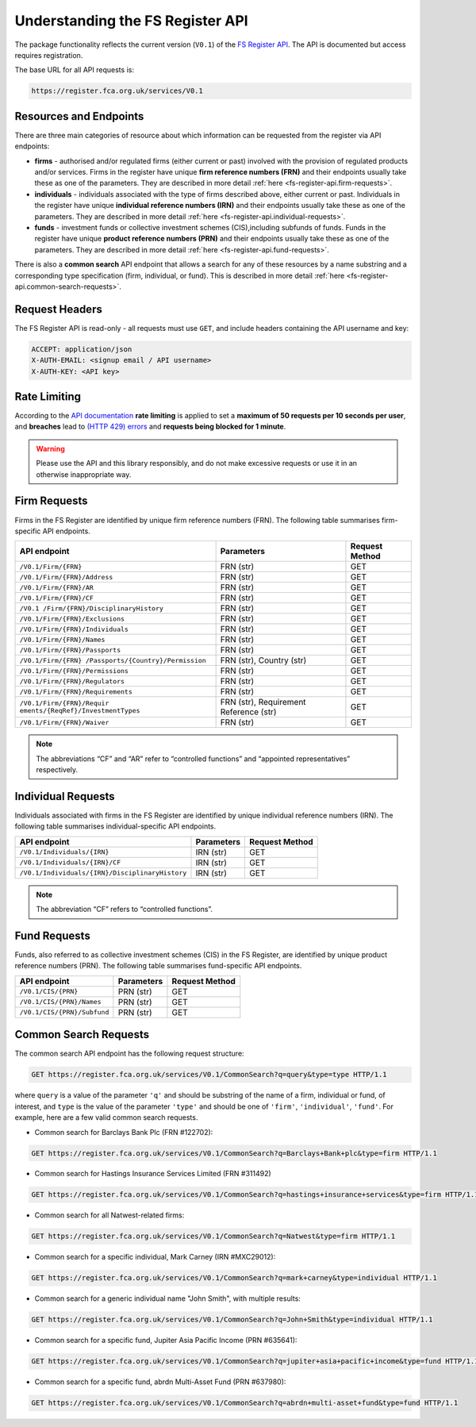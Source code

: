 .. meta::

   :google-site-verification: 3F2Jbz15v4TUv5j0vDJAA-mSyHmYIJq0okBoro3-WMY

=================================
Understanding the FS Register API
=================================

The package functionality reflects the current version (``V0.1``) of the `FS Register <https://www.fca.org.uk/firms/financial-services-register>`_ `API <https://register.fca.org.uk/Developer/s/>`_. The API is documented but access requires registration.

The base URL for all API requests is:

.. code:: shell

   https://register.fca.org.uk/services/V0.1

.. _fs-register-api.resources-and-request-types:

Resources and Endpoints
=======================

There are three main categories of resource about which information can be requested from the register via API endpoints:

- **firms** - authorised and/or regulated firms (either current or past) involved with the provision of regulated products and/or services. Firms in the register have unique **firm reference numbers (FRN)** and their endpoints usually take these as one of the parameters. They are described in more detail :ref:`here <fs-register-api.firm-requests>`.
- **individuals** - individuals associated with the type of firms described above, either current or past.  Individuals in the register have unique **individual reference numbers (IRN)** and their endpoints usually take these as one of the parameters. They are described in more detail :ref:`here <fs-register-api.individual-requests>`.
- **funds** - investment funds or collective investment schemes (CIS),including subfunds of funds. Funds in the register have unique **product reference numbers (PRN)** and their endpoints usually take these as one of the parameters. They are described in more detail :ref:`here <fs-register-api.fund-requests>`.

There is also a **common search** API endpoint that allows a search for any of these resources by a name substring and a corresponding type specification (firm, individual, or fund). This is described in more detail :ref:`here <fs-register-api.common-search-requests>`.

.. _fs-register-api.request-headers:

Request Headers
===============

The FS Register API is read-only - all requests must use ``GET``, and include headers containing the API username and key:

.. code:: shell

   ACCEPT: application/json
   X-AUTH-EMAIL: <signup email / API username>
   X-AUTH-KEY: <API key>

.. _fs-register-api.rate-limiting:

Rate Limiting
=============

According to the `API documentation <https://register.fca.org.uk/Developer/s/>`__ **rate limiting** is applied to set a **maximum of 50 requests per 10 seconds per user**, and **breaches** lead to `(HTTP 429) errors <https://developer.mozilla.org/en-US/docs/Web/HTTP/Status/429>`__ and **requests being blocked for 1 minute**.

.. warning::

   Please use the API and this library responsibly, and do not make excessive requests or use it in an otherwise inappropriate way.

.. _fs-register-api.firm-requests:

Firm Requests
=============

Firms in the FS Register are identified by unique firm reference numbers (FRN). The following table summarises firm-specific API endpoints.

+-----------------------------------+------------------------+---------+
| API endpoint                      | Parameters             | Request |
|                                   |                        | Method  |
+===================================+========================+=========+
| ``/V0.1/Firm/{FRN}``              | FRN (str)              | GET     |
+-----------------------------------+------------------------+---------+
| ``/V0.1/Firm/{FRN}/Address``      | FRN (str)              | GET     |
+-----------------------------------+------------------------+---------+
| ``/V0.1/Firm/{FRN}/AR``           | FRN (str)              | GET     |
+-----------------------------------+------------------------+---------+
| ``/V0.1/Firm/{FRN}/CF``           | FRN (str)              | GET     |
+-----------------------------------+------------------------+---------+
| ``/V0.1                           | FRN (str)              | GET     |
| /Firm/{FRN}/DisciplinaryHistory`` |                        |         |
+-----------------------------------+------------------------+---------+
| ``/V0.1/Firm/{FRN}/Exclusions``   | FRN (str)              | GET     |
+-----------------------------------+------------------------+---------+
| ``/V0.1/Firm/{FRN}/Individuals``  | FRN (str)              | GET     |
+-----------------------------------+------------------------+---------+
| ``/V0.1/Firm/{FRN}/Names``        | FRN (str)              | GET     |
+-----------------------------------+------------------------+---------+
| ``/V0.1/Firm/{FRN}/Passports``    | FRN (str)              | GET     |
+-----------------------------------+------------------------+---------+
| ``/V0.1/Firm/{FRN}                | FRN (str), Country     | GET     |
| /Passports/{Country}/Permission`` | (str)                  |         |
+-----------------------------------+------------------------+---------+
| ``/V0.1/Firm/{FRN}/Permissions``  | FRN (str)              | GET     |
+-----------------------------------+------------------------+---------+
| ``/V0.1/Firm/{FRN}/Regulators``   | FRN (str)              | GET     |
+-----------------------------------+------------------------+---------+
| ``/V0.1/Firm/{FRN}/Requirements`` | FRN (str)              | GET     |
+-----------------------------------+------------------------+---------+
| ``/V0.1/Firm/{FRN}/Requir         | FRN (str), Requirement | GET     |
| ements/{ReqRef}/InvestmentTypes`` | Reference (str)        |         |
+-----------------------------------+------------------------+---------+
| ``/V0.1/Firm/{FRN}/Waiver``       | FRN (str)              | GET     |
+-----------------------------------+------------------------+---------+

.. note::

   The abbreviations “CF” and “AR” refer to “controlled functions” and “appointed representatives” respectively.

.. _fs-register-api.individual-requests:

Individual Requests
===================

Individuals associated with firms in the FS Register are identified by unique individual reference numbers (IRN). The following table summarises individual-specific API endpoints.

+-------------------------------------------------+------------+----------------+
| API endpoint                                    | Parameters | Request Method |
+=================================================+============+================+
| ``/V0.1/Individuals/{IRN}``                     | IRN (str)  | GET            |
+-------------------------------------------------+------------+----------------+
| ``/V0.1/Individuals/{IRN}/CF``                  | IRN (str)  | GET            |
+-------------------------------------------------+------------+----------------+
| ``/V0.1/Individuals/{IRN}/DisciplinaryHistory`` | IRN (str)  | GET            |
+-------------------------------------------------+------------+----------------+

.. note::

   The abbreviation “CF” refers to “controlled functions”.

.. _fs-register-api.fund-requests:

Fund Requests
=============

Funds, also referred to as collective investment schemes (CIS) in the FS Register, are identified by unique product reference numbers (PRN). The following table summarises fund-specific API endpoints.

=========================== ========== ==============
API endpoint                Parameters Request Method
=========================== ========== ==============
``/V0.1/CIS/{PRN}``         PRN (str)  GET
``/V0.1/CIS/{PRN}/Names``   PRN (str)  GET
``/V0.1/CIS/{PRN}/Subfund`` PRN (str)  GET
=========================== ========== ==============

.. _fs-register-api.common-search-requests:

Common Search Requests
======================

The common search API endpoint has the following request structure:

.. code:: http

   GET https://register.fca.org.uk/services/V0.1/CommonSearch?q=query&type=type HTTP/1.1

where ``query`` is a value of the parameter ``'q'`` and should be substring of the name of a firm, individual or fund, of interest, and ``type`` is the value of the parameter ``'type'`` and should be one of ``'firm'``, ``'individual'``, ``'fund'``. For example, here are a few valid common search requests.

* Common search for Barclays Bank Plc (FRN #122702):

.. code:: http

   GET https://register.fca.org.uk/services/V0.1/CommonSearch?q=Barclays+Bank+plc&type=firm HTTP/1.1

* Common search for Hastings Insurance Services Limited (FRN #311492)

.. code:: http
   
   GET https://register.fca.org.uk/services/V0.1/CommonSearch?q=hastings+insurance+services&type=firm HTTP/1.1

* Common search for all Natwest-related firms:

.. code:: http
   
   GET https://register.fca.org.uk/services/V0.1/CommonSearch?q=Natwest&type=firm HTTP/1.1

* Common search for a specific individual, Mark Carney (IRN #MXC29012):

.. code:: http
   
   GET https://register.fca.org.uk/services/V0.1/CommonSearch?q=mark+carney&type=individual HTTP/1.1

* Common search for a generic individual name "John Smith", with multiple results:

.. code:: http
   
   GET https://register.fca.org.uk/services/V0.1/CommonSearch?q=John+Smith&type=individual HTTP/1.1

* Common search for a specific fund, Jupiter Asia Pacific Income (PRN #635641):

.. code:: http
   
   GET https://register.fca.org.uk/services/V0.1/CommonSearch?q=jupiter+asia+pacific+income&type=fund HTTP/1.1

* Common search for a specific fund, abrdn Multi-Asset Fund (PRN #637980):

.. code:: http
   
   GET https://register.fca.org.uk/services/V0.1/CommonSearch?q=abrdn+multi-asset+fund&type=fund HTTP/1.1
